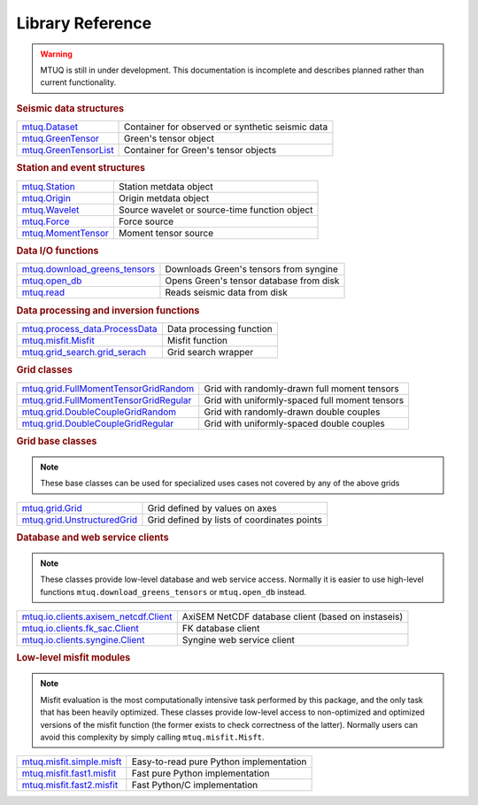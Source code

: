 =================
Library Reference
=================

.. warning::

   MTUQ is still in under development.  This documentation is incomplete and describes planned rather than current functionality.


.. rubric:: Seismic data structures

=================================================================================================  =================================================================================================
`mtuq.Dataset <generated/mtuq.Dataset.html>`_                                                       Container for observed or synthetic seismic data
`mtuq.GreenTensor <generated/mtuq.GreensTensor.html>`_                                              Green's tensor object
`mtuq.GreenTensorList <generated/mtuq.GreensTensorList.html>`_                                      Container for Green's tensor objects
=================================================================================================  =================================================================================================


.. rubric:: Station and event structures

=================================================================================================  =================================================================================================
`mtuq.Station <generated/mtuq.Station.html>`_                                                       Station metdata object
`mtuq.Origin <generated/mtuq.Origin.html>`_                                                         Origin metdata object
`mtuq.Wavelet <generated/mtuq.wavelet.Wavelet.html>`_                                               Source wavelet or source-time function object
`mtuq.Force <generated/mtuq.Force.html>`_                                                           Force source
`mtuq.MomentTensor <generated/mtuq.MomentTensor.html>`_                                             Moment tensor source
=================================================================================================  =================================================================================================


.. rubric:: Data I/O functions

=================================================================================================  =================================================================================================
`mtuq.download_greens_tensors <generated/mtuq.download_greens_tensors.html>`_                       Downloads Green's tensors from syngine
`mtuq.open_db <generated/mtuq.open_db.html>`_                                                       Opens Green's tensor database from disk
`mtuq.read <generated/mtuq.read.html>`_                                                             Reads seismic data from disk
=================================================================================================  =================================================================================================



.. rubric:: Data processing and inversion functions

=================================================================================================  =================================================================================================
`mtuq.process_data.ProcessData <generated/mtuq.process_data.ProcessData.html>`_                     Data processing function
`mtuq.misfit.Misfit <generated/mtuq.misfit.Misfit.html>`_                                           Misfit function
`mtuq.grid_search.grid_serach <generated/mtuq.grid_search.grid_search.html>`_                       Grid search wrapper
=================================================================================================  =================================================================================================


.. rubric:: Grid classes

=================================================================================================  =================================================================================================
`mtuq.grid.FullMomentTensorGridRandom <generated/mtuq.grid.FullMomentTensorGridRandom.html>`_       Grid with randomly-drawn full moment tensors
`mtuq.grid.FullMomentTensorGridRegular <generated/mtuq.grid.FullMomentTensorGridRegular.html>`_     Grid with uniformly-spaced full moment tensors
`mtuq.grid.DoubleCoupleGridRandom <generated/mtuq.grid.DoubleCoupleGridRandom.html>`_               Grid with randomly-drawn double couples
`mtuq.grid.DoubleCoupleGridRegular <generated/mtuq.grid.DoubleCoupleGridRegular.html>`_              Grid with uniformly-spaced double couples
=================================================================================================  =================================================================================================


.. rubric:: Grid base classes
.. note::
   These base classes can be used for specialized uses cases not covered by any of the above grids

=================================================================================================  =================================================================================================
`mtuq.grid.Grid <generated/mtuq.grid.Grid.html>`_                                                   Grid defined by values on axes
`mtuq.grid.UnstructuredGrid <generated/mtuq.grid.UnstructuredGrid.html>`_                           Grid defined by lists of coordinates points
=================================================================================================  =================================================================================================



.. rubric:: Database and web service clients

.. note::
    These classes provide low-level database and web service access.  Normally it is easier to use high-level functions ``mtuq.download_greens_tensors`` or ``mtuq.open_db`` instead.

=================================================================================================  ================================================================================================= 
`mtuq.io.clients.axisem_netcdf.Client <generated/mtuq.io.clients.axisem_netcdf.Client.html>`_       AxiSEM NetCDF database client (based on instaseis)
`mtuq.io.clients.fk_sac.Client <generated/mtuq.io.clients.fk_sac.Client.html>`_                     FK database client
`mtuq.io.clients.syngine.Client <generated/mtuq.io.clients.syngine.Client.html>`_                   Syngine web service client
=================================================================================================  ================================================================================================= 



.. rubric::  Low-level misfit modules

.. note::
    Misfit evaluation is the most computationally intensive task performed by this package, and the only task that has been heavily optimized.  These classes provide low-level access to non-optimized and optimized versions of the misfit function  (the former exists to check correctness of the latter).  Normally users can avoid this complexity by simply calling ``mtuq.misfit.Misft``.

=================================================================================================  =================================================================================================
`mtuq.misfit.simple.misft <generated/mtuq.misfit.simple.html>`_                                     Easy-to-read pure Python implementation
`mtuq.misfit.fast1.misfit <generated/mtuq.misfit.fast1.html>`_                                      Fast pure Python implementation
`mtuq.misfit.fast2.misfit <generated/mtuq.misfit.fast2.html>`_                                      Fast Python/C implementation
=================================================================================================  =================================================================================================

